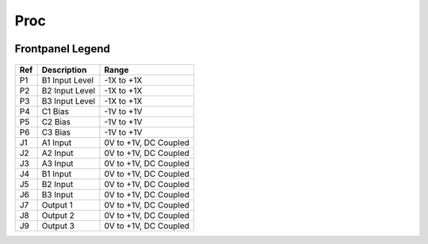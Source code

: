Proc
=========================================

.. image:: lzxart/Proc/Frontpanel.png
   :height: 600


Frontpanel Legend
-----------------------

.. figure:: lzxart/Proc/Legend.png
   :height: 600
   :alt: Proc frontpanel legend
   
+-----------------------+-----------------------+-----------------------------------------------------------+
| Ref                   | Description           | Range                                                     |
+=======================+=======================+===========================================================+
| P1                    | B1 Input Level        | -1X to +1X                                                |
+-----------------------+-----------------------+-----------------------------------------------------------+
| P2                    | B2 Input Level        | -1X to +1X                                                |
+-----------------------+-----------------------+-----------------------------------------------------------+
| P3                    | B3 Input Level        | -1X to +1X                                                |
+-----------------------+-----------------------+-----------------------------------------------------------+
| P4                    | C1 Bias               | -1V to +1V                                                |
+-----------------------+-----------------------+-----------------------------------------------------------+
| P5                    | C2 Bias               | -1V to +1V                                                |
+-----------------------+-----------------------+-----------------------------------------------------------+
| P6                    | C3 Bias               | -1V to +1V                                                |
+-----------------------+-----------------------+-----------------------------------------------------------+
| J1                    | A1 Input              | 0V to +1V, DC Coupled                                     |
+-----------------------+-----------------------+-----------------------------------------------------------+
| J2                    | A2 Input              | 0V to +1V, DC Coupled                                     |
+-----------------------+-----------------------+-----------------------------------------------------------+
| J3                    | A3 Input              | 0V to +1V, DC Coupled                                     |
+-----------------------+-----------------------+-----------------------------------------------------------+
| J4                    | B1 Input              | 0V to +1V, DC Coupled                                     |
+-----------------------+-----------------------+-----------------------------------------------------------+
| J5                    | B2 Input              | 0V to +1V, DC Coupled                                     |
+-----------------------+-----------------------+-----------------------------------------------------------+
| J6                    | B3 Input              | 0V to +1V, DC Coupled                                     |
+-----------------------+-----------------------+-----------------------------------------------------------+
| J7                    | Output 1              | 0V to +1V, DC Coupled                                     |
+-----------------------+-----------------------+-----------------------------------------------------------+
| J8                    | Output 2              | 0V to +1V, DC Coupled                                     |
+-----------------------+-----------------------+-----------------------------------------------------------+
| J9                    | Output 3              | 0V to +1V, DC Coupled                                     |
+-----------------------+-----------------------+-----------------------------------------------------------+
